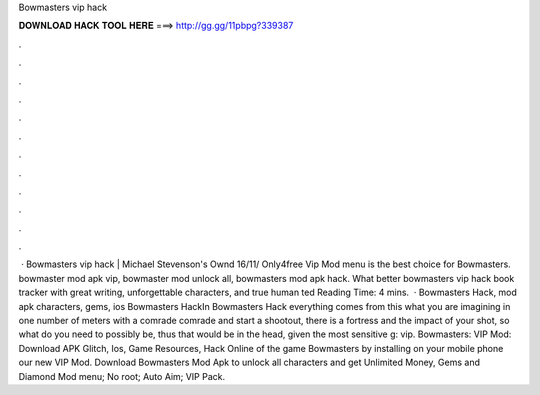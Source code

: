 Bowmasters vip hack

𝐃𝐎𝐖𝐍𝐋𝐎𝐀𝐃 𝐇𝐀𝐂𝐊 𝐓𝐎𝐎𝐋 𝐇𝐄𝐑𝐄 ===> http://gg.gg/11pbpg?339387

.

.

.

.

.

.

.

.

.

.

.

.

 · Bowmasters vip hack | Michael Stevenson's Ownd 16/11/ Only4free Vip Mod menu is the best choice for Bowmasters. bowmaster mod apk vip, bowmaster mod unlock all, bowmasters mod apk hack. What better bowmasters vip hack book tracker with great writing, unforgettable characters, and true human ted Reading Time: 4 mins.  · Bowmasters Hack, mod apk characters, gems, ios Bowmasters HackIn Bowmasters Hack everything comes from this what you are imagining in one number of meters with a comrade comrade and start a shootout, there is a fortress and the impact of your shot, so what do you need to possibly be, thus that would be in the head, given the most sensitive g: vip. Bowmasters: VIP Mod: Download APK Glitch, Ios, Game Resources, Hack Online of the game Bowmasters by installing on your mobile phone our new VIP Mod. Download Bowmasters Mod Apk to unlock all characters and get Unlimited Money, Gems and Diamond Mod menu; No root; Auto Aim; VIP Pack.